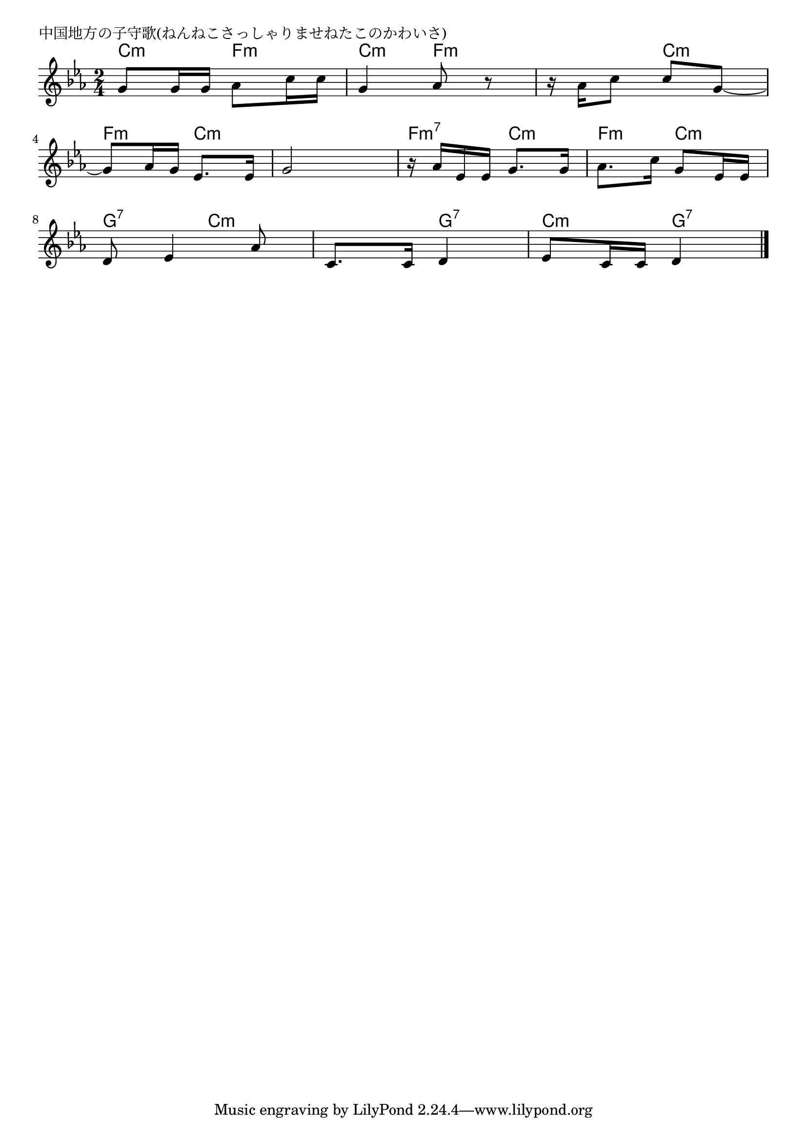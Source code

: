 \version "2.18.2"

% 中国地方の子守歌(ねんねこさっしゃりませねたこのかわいさ)

\header {
piece = "中国地方の子守歌(ねんねこさっしゃりませねたこのかわいさ)"
}

melody =
\relative c'' {
\key c \minor
\time 2/4
\set Score.tempoHideNote = ##t
\tempo 4=70
\numericTimeSignature
%
g8 g16 g as8 c16 c |
g4 as8 r |
r16 as c8 c g~ |
\break
g8 as16 g es8. es16 |
g2 |
r16 as es es g8. g16 |
as8. c16 g8 es16 es |
\break
d8 es4 as8 |
c,8. c16 d4 |
es8 c16 c d4 |




\bar "|."
}
\score {
<<
\chords {
\set noChordSymbol = ""
\set chordChanges=##t
%%
c4:m f:m c:m f:m f:m c:m
f:m c:m c:m c:m f:m7 c:m f:m c:m
g:7 c:m c:m g:7 c:m g:7




}
\new Staff {\melody}
>>
\layout {
line-width = #190
indent = 0\mm
}
\midi {}
}